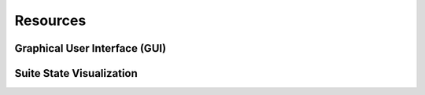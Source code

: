 *********
Resources
*********

Graphical User Interface (GUI)
^^^^^^^^^^^^^^^^^^^^^^^^^^^^^^

Suite State Visualization 
^^^^^^^^^^^^^^^^^^^^^^^^^


